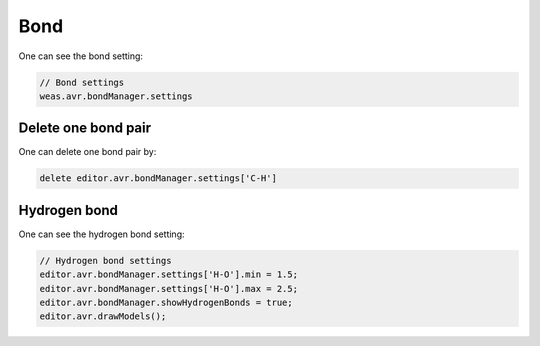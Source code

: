 Bond
===============

One can see the bond setting:

.. code-block:: javascript

    // Bond settings
    weas.avr.bondManager.settings

Delete one bond pair
----------------
One can delete one bond pair by:

.. code-block:: javascript

    delete editor.avr.bondManager.settings['C-H']


Hydrogen bond
----------------
One can see the hydrogen bond setting:

.. code-block:: javascript

    // Hydrogen bond settings
    editor.avr.bondManager.settings['H-O'].min = 1.5;
    editor.avr.bondManager.settings['H-O'].max = 2.5;
    editor.avr.bondManager.showHydrogenBonds = true;
    editor.avr.drawModels();
